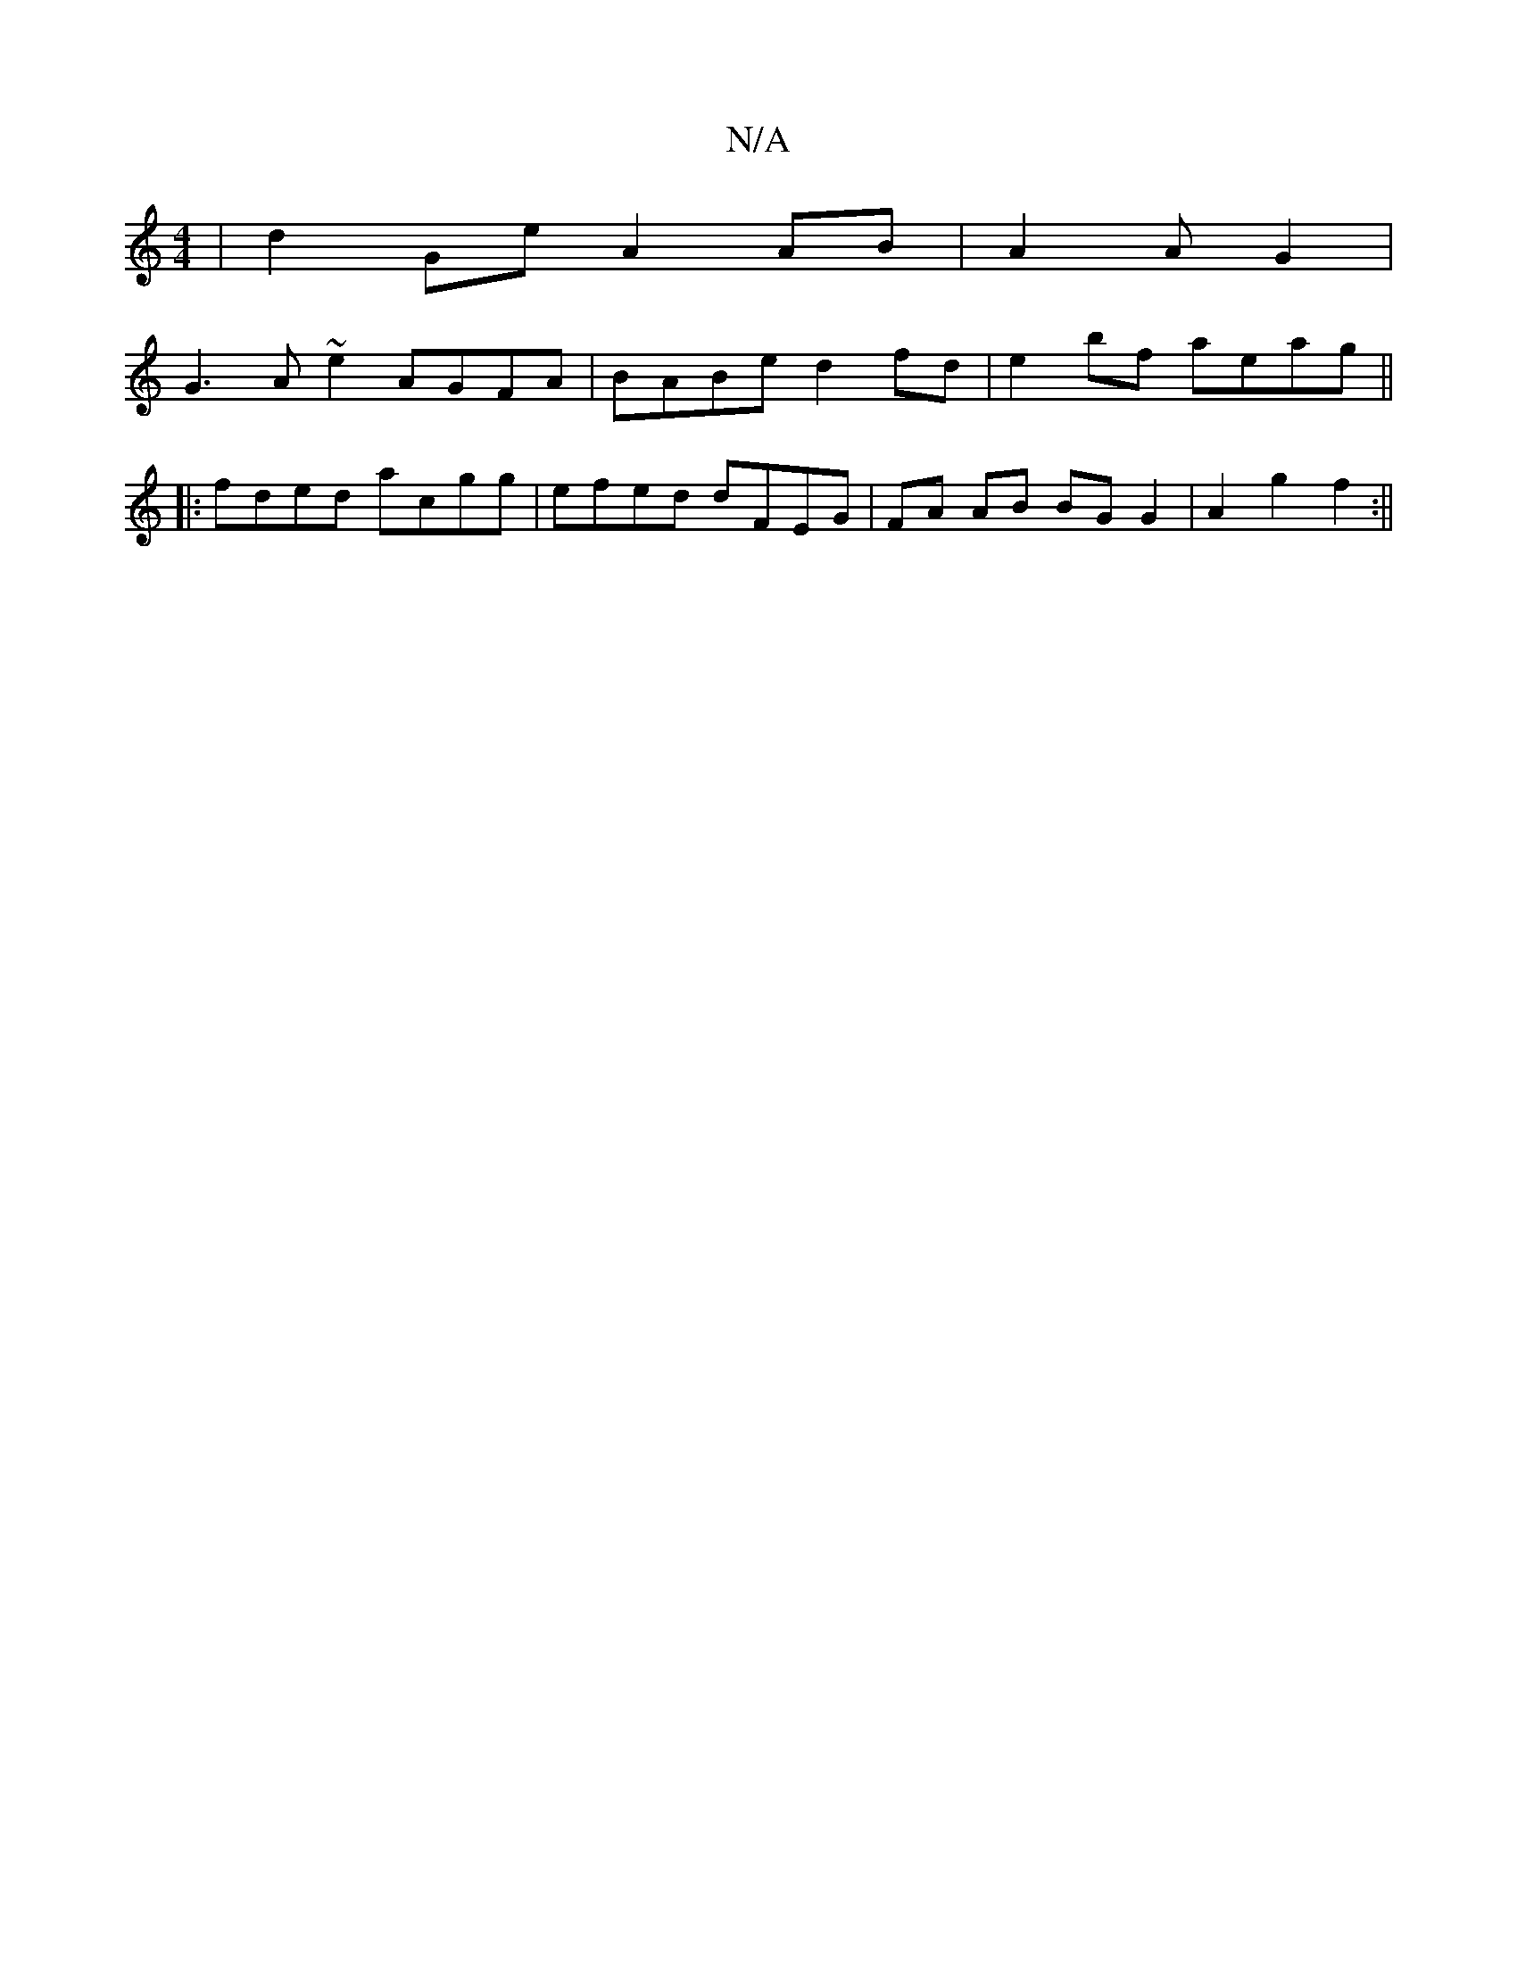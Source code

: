 X:1
T:N/A
M:4/4
R:N/A
K:Cmajor
 | d2Ge A2 AB|A2 A G2 |
G3 A ~e2 AGFA | BABe d2fd | e2 bf aeag ||
|: fded acgg | efed dFEG |FA AB BG G2 | A2-g2 f2:||

af gf gd e/2g/ | ab g3 |
edA AAF | ~A3 E2 :|
AcB ABd | ecd cAc | BAF EFc | AFG AF